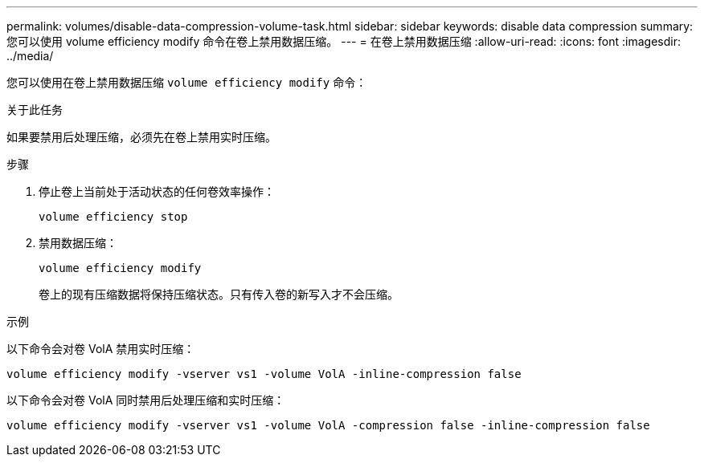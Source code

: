 ---
permalink: volumes/disable-data-compression-volume-task.html 
sidebar: sidebar 
keywords: disable data compression 
summary: 您可以使用 volume efficiency modify 命令在卷上禁用数据压缩。 
---
= 在卷上禁用数据压缩
:allow-uri-read: 
:icons: font
:imagesdir: ../media/


[role="lead"]
您可以使用在卷上禁用数据压缩 `volume efficiency modify` 命令：

.关于此任务
如果要禁用后处理压缩，必须先在卷上禁用实时压缩。

.步骤
. 停止卷上当前处于活动状态的任何卷效率操作：
+
`volume efficiency stop`

. 禁用数据压缩：
+
`volume efficiency modify`

+
卷上的现有压缩数据将保持压缩状态。只有传入卷的新写入才不会压缩。



.示例
以下命令会对卷 VolA 禁用实时压缩：

`volume efficiency modify -vserver vs1 -volume VolA -inline-compression false`

以下命令会对卷 VolA 同时禁用后处理压缩和实时压缩：

`volume efficiency modify -vserver vs1 -volume VolA -compression false -inline-compression false`
